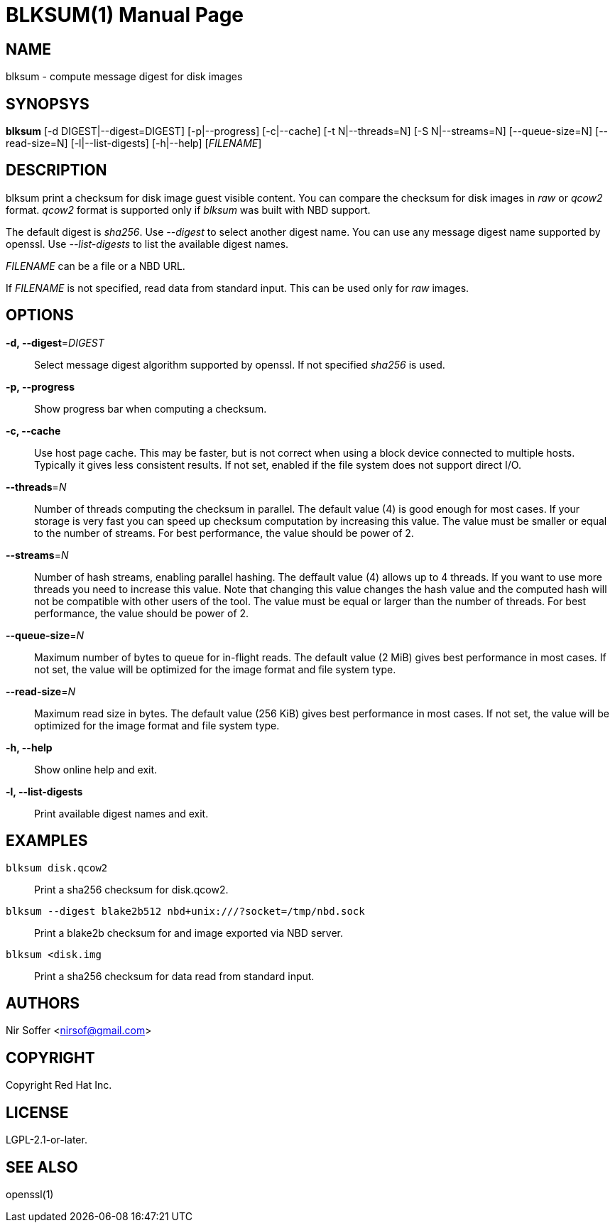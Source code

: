 // SPDX-FileCopyrightText: Red Hat Inc
// SPDX-License-Identifier: LGPL-2.1-or-later

BLKSUM(1)
=========
:doctype: manpage

NAME
----

blksum - compute message digest for disk images

SYNOPSYS
--------

*blksum* [-d DIGEST|--digest=DIGEST] [-p|--progress]
         [-c|--cache] [-t N|--threads=N] [-S N|--streams=N]
         [--queue-size=N] [--read-size=N]
         [-l|--list-digests] [-h|--help]
         ['FILENAME']

DESCRIPTION
-----------

blksum print a checksum for disk image guest visible content. You can
compare the checksum for disk images in 'raw' or 'qcow2' format. 'qcow2'
format is supported only if 'blksum' was built with NBD support.

The default digest is 'sha256'. Use '--digest' to select another digest
name. You can use any message digest name supported by openssl. Use
'--list-digests' to list the available digest names.

'FILENAME' can be a file or a NBD URL.

If 'FILENAME' is not specified, read data from standard input. This can
be used only for 'raw' images.

OPTIONS
-------

*-d, --digest*='DIGEST'::
  Select message digest algorithm supported by openssl. If not specified
  'sha256' is used.

*-p, --progress*::
  Show progress bar when computing a checksum.

*-c, --cache*::
  Use host page cache. This may be faster, but is not correct when using
  a block device connected to multiple hosts. Typically it gives less
  consistent results. If not set, enabled if the file system does not
  support direct I/O.

*--threads*='N'::
  Number of threads computing the checksum in parallel. The default
  value (4) is good enough for most cases. If your storage is very fast
  you can speed up checksum computation by increasing this value. The
  value must be smaller or equal to the number of streams. For best
  performance, the value should be power of 2.

*--streams*='N'::
  Number of hash streams, enabling parallel hashing. The deffault value
  (4) allows up to 4 threads. If you want to use more threads you need
  to increase this value. Note that changing this value changes the hash
  value and the computed hash will not be compatible with other users of
  the tool. The value must be equal or larger than the number of
  threads. For best performance, the value should be power of 2.

*--queue-size*='N'::
  Maximum number of bytes to queue for in-flight reads. The default
  value (2 MiB) gives best performance in most cases. If not set, the
  value will be optimized for the image format and file system type.

*--read-size*='N'::
  Maximum read size in bytes. The default value (256 KiB) gives best
  performance in most cases. If not set, the value will be optimized for
  the image format and file system type.

*-h, --help*::
  Show online help and exit.

*-l, --list-digests*::
  Print available digest names and exit.

EXAMPLES
--------

`blksum disk.qcow2`::
    Print a sha256 checksum for disk.qcow2.

`blksum --digest blake2b512 nbd+unix:///?socket=/tmp/nbd.sock`::
    Print a blake2b checksum for and image exported via NBD server.

`blksum <disk.img`::
    Print a sha256 checksum for data read from standard input.

AUTHORS
-------

Nir Soffer <nirsof@gmail.com>

COPYRIGHT
---------

Copyright Red Hat Inc.

LICENSE
-------

LGPL-2.1-or-later.

SEE ALSO
--------

openssl(1)

